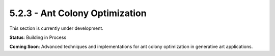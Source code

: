 5.2.3 - Ant Colony Optimization
=======================

This section is currently under development.

**Status**: Building in Process

**Coming Soon**: Advanced techniques and implementations for ant colony optimization in generative art applications.
